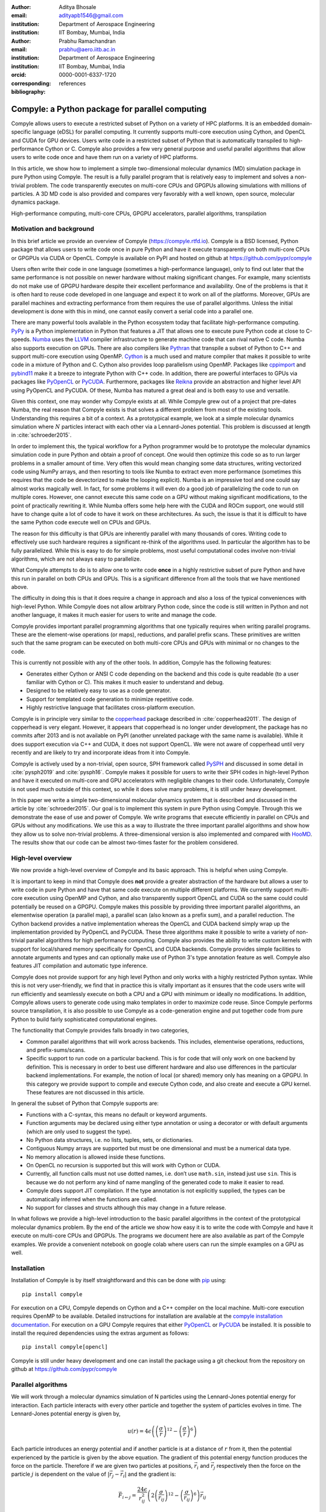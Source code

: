 :author: Aditya Bhosale
:email: adityapb1546@gmail.com
:institution: Department of Aerospace Engineering
:institution: IIT Bombay, Mumbai, India

:author: Prabhu Ramachandran
:email: prabhu@aero.iitb.ac.in
:institution: Department of Aerospace Engineering
:institution: IIT Bombay, Mumbai, India
:orcid: 0000-0001-6337-1720
:corresponding:

:bibliography: references


-------------------------------------------------
Compyle: a Python package for parallel computing
-------------------------------------------------


.. class:: abstract


   Compyle allows users to execute a restricted subset of Python on a variety
   of HPC platforms. It is an embedded domain-specific language (eDSL) for
   parallel computing. It currently supports multi-core execution using
   Cython, and OpenCL and CUDA for GPU devices. Users write code in a
   restricted subset of Python that is automatically transpiled to
   high-performance Cython or C. Compyle also provides a few very general
   purpose and useful parallel algorithms that allow users to write code once
   and have them run on a variety of HPC platforms.

   In this article, we show how to implement a simple two-dimensional
   molecular dynamics (MD) simulation package in pure Python using Compyle.
   The result is a fully parallel program that is relatively easy to implement
   and solves a non-trivial problem. The code transparently executes on
   multi-core CPUs and GPGPUs allowing simulations with millions of particles.
   A 3D MD code is also provided and compares very favorably with a well
   known, open source, molecular dynamics package.


.. class:: keywords

   High-performance computing, multi-core CPUs, GPGPU accelerators, parallel
   algorithms, transpilation


Motivation and background
--------------------------

In this brief article we provide an overview of Compyle
(https://compyle.rtfd.io). Compyle is a BSD licensed, Python package that
allows users to write code once in pure Python and have it execute
transparently on both multi-core CPUs or GPGPUs via CUDA or OpenCL. Compyle is
available on PyPI and hosted on github at https://github.com/pypr/compyle

Users often write their code in one language (sometimes a high-performance
language), only to find out later that the same performance is not possible on
newer hardware without making significant changes. For example, many
scientists do not make use of GPGPU hardware despite their excellent
performance and availability. One of the problems is that it is often hard to
reuse code developed in one language and expect it to work on all of the
platforms. Moreover, GPUs are parallel machines and extracting performance
from them requires the use of parallel algorithms. Unless the initial
development is done with this in mind, one cannot easily convert a serial code
into a parallel one.

There are many powerful tools available in the Python ecosystem today that
facilitate high-performance computing. PyPy_ is a Python implementation in
Python that features a JIT that allows one to execute pure Python code at
close to C-speeds. Numba_ uses the LLVM_ compiler infrastructure to generate
machine code that can rival native C code. Numba also supports execution on
GPUs. There are also compilers like Pythran_ that transpile a subset of Python
to C++ and support multi-core execution using OpenMP. Cython_ is a much used
and mature compiler that makes it possible to write code in a mixture of
Python and C. Cython also provides loop parallelism using OpenMP. Packages
like cppimport_ and pybind11_ make it a breeze to integrate Python with C++
code. In addition, there are powerful interfaces to GPUs via packages like
PyOpenCL_ or PyCUDA_. Furthermore, packages like Reikna_ provide an
abstraction and higher level API using PyOpenCL and PyCUDA. Of these, Numba
has matured a great deal and is both easy to use and versatile.

Given this context, one may wonder why Compyle exists at all. While Compyle
grew out of a project that pre-dates Numba, the real reason that Compyle
exists is that solves a different problem from most of the existing tools.
Understanding this requires a bit of a context. As a prototypical example, we
look at a simple molecular dynamics simulation where :math:`N` particles
interact with each other via a Lennard-Jones potential. This problem is
discussed at length in :cite:`schroeder2015`.

In order to implement this, the typical workflow for a Python programmer would
be to prototype the molecular dynamics simulation code in pure Python and
obtain a proof of concept. One would then optimize this code so as to run
larger problems in a smaller amount of time. Very often this would mean
changing some data structures, writing vectorized code using NumPy arrays, and
then resorting to tools like Numba to extract even more performance (sometimes
this requires that the code be devectorized to make the looping explicit).
Numba is an impressive tool and one could say almost works magically well. In
fact, for some problems it will even do a good job of parallelizing the code
to run on multiple cores. However, one cannot execute this same code on a GPU
without making significant modifications, to the point of practically
rewriting it. While Numba offers some help here with the CUDA and ROCm
support, one would still have to change quite a lot of code to have it work on
these architectures. As such, the issue is that it is difficult to have the
same Python code execute well on CPUs and GPUs.

The reason for this difficulty is that GPUs are inherently parallel with many
thousands of cores. Writing code to effectively use such hardware requires a
significant re-think of the algorithms used. In particular the algorithm has
to be fully parallelized. While this is easy to do for simple problems, most
useful computational codes involve non-trivial algorithms, which are not
always easy to parallelize.

What Compyle attempts to do is to allow one to write code **once** in a highly
restrictive subset of pure Python and have this run in parallel on both CPUs
and GPUs. This is a significant difference from all the tools that we have
mentioned above.

The difficulty in doing this is that it does require a change in approach and
also a loss of the typical conveniences with high-level Python. While Compyle
does not allow arbitrary Python code, since the code is still written in
Python and not another language, it makes it much easier for users to write
and manage the code.

Compyle provides important parallel programming algorithms that one typically
requires when writing parallel programs. These are the element-wise
operations (or maps), reductions, and parallel prefix scans. These primitives
are written such that the same program can be executed on both multi-core CPUs
and GPUs with minimal or no changes to the code.

This is currently not possible with any of the other tools. In addition,
Compyle has the following features:

- Generates either Cython or ANSI C code depending on the backend and this
  code is quite readable (to a user familiar with Cython or C). This makes it
  much easier to understand and debug.
- Designed to be relatively easy to use as a code generator.
- Support for templated code generation to minimize repetitive code.
- Highly restrictive language that facilitates cross-platform execution.

Compyle is in principle very similar to the copperhead_ package described in
:cite:`copperhead2011`. The design of copperhead is very elegant. However, it
appears that copperhead is no longer under development, the package has no
commits after 2013 and is not available on PyPI (another unrelated package
with the same name is available). While it does support execution via C++ and
CUDA, it does not support OpenCL. We were not aware of copperhead until very
recently and are likely to try and incorporate ideas from it into Compyle.

Compyle is actively used by a non-trivial, open source, SPH framework called
PySPH_ and discussed in some detail in :cite:`pysph2019` and :cite:`pysph16`.
Compyle makes it possible for users to write their SPH codes in high-level
Python and have it executed on multi-core and GPU accelerators with negligible
changes to their code. Unfortunately, Compyle is not used much outside of this
context, so while it does solve many problems, it is still under heavy
development.

In this paper we write a simple two-dimensional molecular dynamics system that
is described and discussed in the article by :cite:`schroeder2015`. Our goal
is to implement this system in pure Python using Compyle. Through this we
demonstrate the ease of use and power of Compyle. We write programs that
execute efficiently in parallel on CPUs and GPUs without any modifications. We
use this as a way to illustrate the three important parallel algorithms and
show how they allow us to solve non-trivial problems. A three-dimensional
version is also implemented and compared with HooMD_. The results show that
our code can be almost two-times faster for the problem considered.



.. _PyPy: https://pypy.prg
.. _PySPH: https://pysph.readthedocs.io
.. _Numba: http://numba.pydata.org/
.. _Pythran: https://pythran.readthedocs.io/
.. _PyOpenCL: https://documen.tician.de/pyopencl/
.. _PyCUDA: https://documen.tician.de/pycoda
.. _LLVM: https://llvm.org/
.. _pybind11: https://pybind11.readthedocs.io/
.. _cppimport: https://github.com/tbenthompson/cppimport
.. _copperhead: https://github.com/bryancatanzaro/copperhead
.. _Cython: https://cython.org/
.. _HooMD: http://glotzerlab.engin.umich.edu/hoomd-blue/
.. _Reikna: http://reikna.publicfields.net/

High-level overview
--------------------

We now provide a high-level overview of Compyle and its basic approach. This
is helpful when using Compyle.

It is important to keep in mind that Compyle does **not** provide a greater
abstraction of the hardware but allows a user to write code in pure Python and
have that same code execute on multiple different platforms. We currently
support multi-core execution using OpenMP and Cython, and also transparently
support OpenCL and CUDA so the same could could potentially be reused on a
GPGPU. Compyle makes this possible by providing three important parallel
algorithms, an elementwise operation (a parallel map), a parallel scan (also
known as a prefix sum), and a parallel reduction. The Cython backend provides
a native implementation whereas the OpenCL and CUDA backend simply wrap up the
implementation provided by PyOpenCL and PyCUDA. These three algorithms make it
possible to write a variety of non-trivial parallel algorithms for high
performance computing. Compyle also provides the ability to write custom
kernels with support for local/shared memory specifically for OpenCL and CUDA
backends. Compyle provides simple facilities to annotate arguments and types
and can optionally make use of Python 3's type annotation feature as well.
Compyle also features JIT compilation and automatic type inference.

Compyle does not provide support for any high level Python and only works with
a highly restricted Python syntax. While this is not very user-friendly, we
find that in practice this is vitally important as it ensures that the code
users write will run efficiently and seamlessly execute on both a CPU and a
GPU with minimum or ideally no modifications. In addition, Compyle allows
users to generate code using mako templates in order to maximize code reuse.
Since Compyle performs source transpilation, it is also possible to use
Compyle as a code-generation engine and put together code from pure Python to
build fairly sophisticated computational engines.

The functionality that Compyle provides falls broadly in two categories,

* Common parallel algorithms that will work across backends. This includes,
  elementwise operations, reductions, and prefix-sums/scans.
* Specific support to run code on a particular backend. This is for code that
  will only work on one backend by definition. This is necessary in order to
  best use different hardware and also use differences in the particular
  backend implementations. For example, the notion of local (or shared) memory
  only has meaning on a GPGPU. In this category we provide support to compile
  and execute Cython code, and also create and execute a GPU kernel. These
  features are not discussed in this article.

In general the subset of Python that Compyle supports are:

- Functions with a C-syntax, this means no default or keyword arguments.

- Function arguments may be declared using either type annotation or using a
  decorator or with default arguments (which are only used to suggest the
  type).

- No Python data structures, i.e. no lists, tuples, sets, or dictionaries.

- Contiguous Numpy arrays are supported but must be one dimensional and must
  be a numerical data type.

- No memory allocation is allowed inside these functions.

- On OpenCL no recursion is supported but this will work with Cython or CUDA.

- Currently, all function calls must not use dotted names, i.e. don’t use
  ``math.sin``, instead just use ``sin``. This is because we do not perform
  any kind of name mangling of the generated code to make it easier to read.

- Compyle does support JIT compilation. If the type annotation is not
  explicitly supplied, the types can be automatically inferred when the
  functions are called.

- No support for classes and structs although this may change in a future
  release.


In what follows we provide a high-level introduction to the basic parallel
algorithms in the context of the prototypical molecular dynamics problem. By
the end of the article we show how easy it is to write the code with Compyle
and have it execute on multi-core CPUs and GPGPUs. The programs we document
here are also available as part of the Compyle examples. We provide a
convenient notebook on google colab where users can run the simple examples on
a GPU as well.

Installation
-------------

Installation of Compyle is by itself straightforward and this can be done with
pip_ using::

  pip install compyle

For execution on a CPU, Compyle depends on Cython and a C++ compiler on the
local machine. Multi-core execution requires OpenMP to be available. Detailed
instructions for installation are available at the `compyle installation
documentation <https://compyle.readthedocs.io/en/latest/installation.html>`_.
For execution on a GPU Compyle requires that either PyOpenCL_ or PyCUDA_ be
installed. It is possible to install the required dependencies using the
extras argument as follows::

  pip install compyle[opencl]

Compyle is still under heavy development and one can install the package using
a git checkout from the repository on github at
https://github.com/pypr/compyle


.. _pip: https://pip.pypa.io/

Parallel algorithms
--------------------

We will work through a molecular dynamics simulation of N particles using the
Lennard-Jones potential energy for interaction. Each particle interacts with
every other particle and together the system of particles evolves in time. The
Lennard-Jones potential energy is given by,

.. math::
    u(r) = 4\epsilon \left( \left(\frac{\sigma}{r}\right)^{12} - \left(\frac{\sigma}{r}\right)^6 \right)

Each particle introduces an energy potential and if another particle is at a
distance of :math:`r` from it, then the potential experienced by the particle
is given by the above equation. The gradient of this potential energy function
produces the force on the particle. Therefore if we are given two particles at
positions, :math:`\vec{r}_i` and :math:`\vec{r}_j` respectively then the force
on the particle :math:`j` is dependent on the value of :math:`|\vec{r_j} -
\vec{r_i}|` and the gradient is:

.. math::
   \vec{F}_{i \leftarrow j} = \frac{24 \epsilon}{r_{ij}^2} \left( 2\left(\frac{\sigma}{r_{ij}}\right)^{12} - \left(\frac{\sigma}{r_{ij}}\right)^6 \right) \vec{r}_{ij}

Where :math:`r_{ij} = |\vec{r}_{ij}|` and :math:`\vec{r}_{ij} = \vec{r}_i -
\vec{r}_j`. The left hand side is the force on particle :math:`i` due to
particle at :math:`j`. Here, we use :math:`\sigma = \epsilon = m = 1` for our
implementation. We use the velocity Verlet algorithm in order to integrate the
system in time. We use a timestep of :math:`\Delta t` and as outlined in
:cite:`schroeder2015`, the position and velocity of the particles are updated
in the following sequence:

1. Positions of all particles are updated using the current velocities as
   :math:`x_i = x_i + v_i \Delta t + \frac{1}{2} a_i \Delta t^2`. The velocities
   are then updated by half a step as :math:`v_i = v_i + \frac{1}{2} a_i
   \Delta t`.

2. The new acceleration of all particles are calculated using the
   updated positions.

3. The velocities are then updated by another half a step.

In the simplest implementation of this, all particles influence all other
particles. This can be implemented very easily in Python and Compyle. Our
implementation will be parallel from the get-go and will work on both CPUs and
GPUs.

Once we complete the simple implementation we consider a very important
performance improvement where particles that are beyond 3 natural units, i.e.
:math:`r_{ij} > 3` do not influence each other (beyond this distance the force
is negligible). This can be used to reduce the complexity of the computation
of the mutual forces from an :math:`O(N^2)` to an :math:`O(N)` computation.
However, implementing this easily in parallel is not so straightforward.

Due to the simplicity of the initial implementation, all of these steps can be
implemented using what are called "elementwise" operations. This is the
simplest building block for parallel computing and is also known as the
"parallel map" operation.

Elementwise
~~~~~~~~~~~

An elementwise operation can be thought of as a parallel for loop. It can be
used to map every element of an input array to a corresponding output. Here is
a simple elementwise function implemented using Compyle to execute step 1 of
the above algorithm.

.. code-block:: python

    @annotate(float='m, dt',
              gfloatp='x, y, vx, vy, fx, fy')
    def integrate_step1(i, m, dt, x, y, vx, vy, fx, fy):
        axi, ayi = declare('float', 2)
        axi = fx[i] / m
        ayi = fy[i] / m
        x[i] += vx[i] * dt + 0.5 * axi * dt * dt
        y[i] += vy[i] * dt + 0.5 * ayi * dt * dt
        vx[i] += 0.5 * axi * dt
        vy[i] += 0.5 * ayi * dt

The annotate decorator is used to specify types of arguments and the declare
function is used to specify types of variables declared in the function. In
this case, ``gfloatp`` indicates a global double pointer data type. Compyle
also supports Python3 style type annotations using the types defined in
:code:`compyle.types`.

Specifying types can be avoided by using the JIT compilation feature which
infers the types of arguments and variables based on the types of arguments
passed to the function at runtime. Following is the implementation of steps 2
and 3 without the type declarations.

.. code-block:: python

    @annotate
    def calculate_force(i, x, y, fx, fy, pe,
                        num_particles):
        force_cutoff = 3.
        force_cutoff2 = force_cutoff * force_cutoff
        for j in range(num_particles):
            if i == j:
                continue
            xij = x[i] - x[j]
            yij = y[i] - y[j]
            rij2 = xij * xij + yij * yij
            if rij2 > force_cutoff2:
                continue
            irij2 = 1.0 / rij2
            irij6 = irij2 * irij2 * irij2
            irij12 = irij6 * irij6
            pe[i] += (2 * (irij12 - irij6))
            f_base = 24 * irij2 * (2 * irij12 - irij6)

            fx[i] += f_base * xij
            fy[i] += f_base * yij

    @annotate
    def integrate_step2(i, m, dt, x, y, vx, vy, fx, fy):
        vx[i] += 0.5 * fx[i] * dt / m
        vy[i] += 0.5 * fy[i] * dt / m

Finally, these components can be brought together to write
the step functions for our simulation,

.. code-block:: python

    @annotate
    def step_method1(i, x, y, vx, vy, fx, fy, pe, xmin,
                     xmax, ymin, ymax, m, dt,
                     num_particles):
        integrate_step1(i, m, dt, x, y, vx, vy, fx, fy)


    @annotate
    def step_method2(i, x, y, vx, vy, fx, fy, pe, xmin,
                     xmax, ymin, ymax, m, dt,
                     num_particles):
        calculate_force(i, x, y, fx, fy, pe,
                        num_particles)
        integrate_step2(i, m, dt, x, y, vx, vy, fx, fy)

These can then be wrapped using the :code:`Elementwise`
class and called as normal python functions.

.. code-block:: python

        step1 = Elementwise(step_method1,
                            backend=self.backend)
        step2 = Elementwise(step_method2,
                            backend=self.backend)

One can also use the :code:`@elementwise` decorator on the step
functions and those can then be directly called without having to
wrap them using :code:`Elementwise`.

Note that in the above, ``step_method1, step_method2`` are the ones that are
wrapped into an elementwise operation. The ``integrate_step`` methods are
merely called by these. For an elementwise kernel, the first argument is
always the index of the particular element being processed, in this case
``i``. One can think of the function as the block of code being executed by a
``for`` loop. The number of elements iterated over is always implicitly based
on the first array argument passed to the function, in this case, ``x``.

The simulation can then be executed simply as follows,

.. code-block:: python

    # Initialize x, y
    # Initialize vx, vy, fx, fy, pe to zeros

    num_steps = int(t // dt)
    for i in range(num_steps):
        step1(x, y, vx, vy, fx, fy, pe, xmin, xmax,
              ymin, ymax, m, dt, self.num_particles)
        step2(x, y, vx, vy, fx, fy, pe, xmin, xmax,
              ymin, ymax, m, dt, self.num_particles)

We have used a fixed wall non-periodic boundary condition for our
implementation. The details on the implementation of the boundary condition
can be found in the example section of Compyle's github repository
`here <https://github.com/pypr/compyle/blob/master/examples/molecular_dynamics/md_simple.py>`_.

The backend used can be changed using the following code::

  from compyle.api import get_config
  # On OpenMP
  get_config().use_openmp = True

  # Run with OpenCL
  get_config().use_opencl = True

No other code changes are needed.


Reduction
~~~~~~~~~

To check the accuracy of the simulation, the total energy of the
system can be monitored.
The total energy for each particle can be calculated as the sum of
its potential and kinetic energy. The total energy of the system
can then be calculated by summing the total energy over all
particles.

The reduction operator reduces an array to a single value. Given an input array
:math:`(a_0, a_1, a_2, \cdots, a_{n-1})` and an associative binary operator
:math:`\oplus`, the reduction operation returns the
value :math:`a_0 \oplus a_1 \oplus \cdots \oplus a_{n-1}`.

Compyle also allows users to give a map expression to map the input before
applying the reduction operator. The total energy of our system can thus be
found as follows using reduction operator in Compyle.

.. code-block:: python

    @annotate
    def calculate_energy(i, vx, vy, pe, num_particles):
        ke = 0.5 * (vx[i] * vx[i] + vy[i] * vy[i])
        return pe[i] + ke

    energy_calc = Reduction('a+b',
                            map_func=calculate_energy,
                            backend=backend)
    total_energy = energy_calc(vx, vy, pe, num_particles)

Here, in the expression ``'a+b'`` ``a`` represents :math:`a_i` and
``b`` represents the reduction result till :math:`i-1`, i.e.
:math:`\sum_0^{i-1} a_k`.
For the maximum for example one would write ``'max(a, b)'``.
Common reductions like sum, max and min are also available but we show the
general form above where we can also map the values using the function given
before the reduction is applied.


Initial Results
~~~~~~~~~~~~~~~~~

.. figure:: sim.png

    Snapshot of simulation with 500 particles. :label:`simulation`

.. figure:: simple_speedup_cython_omp_cython.png

    Speed up over serial Cython using OpenMP. :label:`openmp`

.. figure:: simple_speedup_opencl_cuda_cython.png

    Speed up over serial Cython using CUDA and OpenCL. :label:`gpu`

Figure :ref:`simulation` shows a snapshot of simulation using 500 particles
and bounding box size 50 with a non-periodic boundary condition.

For evaluating our performance, we ran our implementation on a 2.9 Ghz
quad-core Intel Core i7 processor and an NVIDIA Tesla P100 GPU. We used
:math:`dt = 0.02` and ran the simulation for 25 timesteps. Figures
:ref:`openmp` and :ref:`gpu` show the speedup achieved over serial execution
using Cython by using OpenMP, OpenCL and CUDA. As you can see on the CPUs we
get more than a 5x speedup (despite having only 4 cores). However, on the GPU
we get around a 200x speedup. This is compared to very fast execution on a
single Intel Xeon 2.3GHz CPU. The fact that we can use both OpenCL and CUDA is
also very important as on some operating systems, there is no CUDA support
even though OpenCL is supported (like the GPUs on MacOS). Note that by default
Compyle uses floating point precision on the GPUs as most GPUs
perform much better with floating point precision. We can use double precision
on the GPU using ``get_config().use_double = True`` if we require it. Again,
we do not need to change the solver to do this. Our implementation is about
2x slower when using double precision on an NVIDIA Tesla P100 GPU which is
typically expected.

This is in itself remarkable given that all we do to run on the GPU or CPU is
to simply set the appropriate backend. In most of the Compyle examples, we use
a command line argument to switch the backend. So with exactly the same code
we are able to immediately run our program fully in parallel and have it run
on both multi-core CPUs as well as GPUs.

Many problems can be solved using the map-reduce approach above. However,
almost all non-trivial applications require a bit more than that and this is
where the parallel scan becomes very important.


Scans
~~~~~

Up to now we have found the influence of all particles on each other. Since
the force on two particles is negligible when they are more than 3 units
apart, we do not have to loop over all the particles, we can therefore reduce
the computation to an :math:`O(N)` computation and increase performance
significantly. One way of doing this is to bin the particles into small boxes
and given a particle in a box, only interact with the box and its nearest
neighbor boxes.

Implementing this in serial is fairly easy, but if we want this to work fast
and scale on a GPU we must implement a parallel algorithm. This is where the
parallel scan comes in and why this parallel algorithm is so important. The
parallel prefix scan is described in detail in the excellent article by
Blelloch :cite:`blelloch90`. Compyle provides an implementation of the scan
algorithm on the CPU and the GPU.

Since the scan algorithm is a bit more complex and most folks are unfamiliar
with it, we first provide a simpler example application that we solve and then
move back to our molecular dynamics application.

Scans are generalizations of prefix sums / cumulative sums and can be used as
building blocks to construct a number of parallel algorithms. These include
but not are limited to sorting, polynomial evaluation, and tree operations.

Given an input array :math:`a = (a_0, a_1, a_2, \cdots, a_{n-1})` and an
associative binary operator :math:`\oplus`, a prefix sum operation returns the
following array

.. math::
   y = \left(a_0, (a_0 \oplus a_1), \cdots, (a_0 \oplus a_1 \oplus \cdots
   \oplus a_{n-1}) \right)

The scan semantics in Compyle are similar to those of the
:code:`GenericScanKernel` in PyOpenCL. This allows us to construct generic
scans by having an input expression, an output expression and a scan operator.
The input function takes the input array and the array index as arguments and
can be used to map the input array before running the scan. The output
expression can then be used to map and write the scan result as required. The
output function also operates on the input array and an index but also has the
scan result, the previous item and the last item in the scan result available
as arguments.

Below is an example of implementing a parallel "where". This returns elements
of an array where a given condition is satisfied. The following example
returns elements of the array that are smaller than 50.

.. code-block:: python

    @annotate
    def input_expr(i, ary):
        return 1 if ary[i] < 50 else 0

    @annotate
    def output_expr(i, prev_item, item, N, ary, result,
                    result_count):
        if item != prev_item:
            result[item - 1] = ary[i]
        if i == N - 1:
            result_count[0] = item

    ary = np.random.randint(0, 100, 1000, dtype=np.int32)
    result = np.zeros(len(ary.data), dtype=np.int32)
    result = wrap(result, backend=backend)
    result_count = np.zeros(1, dtype=np.int32)
    result_count = wrap(result_count, backend=backend)
    ary = wrap(ary, backend=backend)

    scan = Scan(input_expr, output_expr, 'a+b',
                dtype=np.int32, backend=backend)
    scan(ary=ary, result=result,
         result_count=result_count)
    result.pull()
    result_count.pull()
    result_count = result_count.data[0]
    result = result.data[:result_count]

The argument :code:`i`, similar to that seen in elementwise kernels is the
current index, the argument :code:`item` is the result of the scan including
the input at index :code:`i`. The :code:`prev_item` is the result of the array
at index :code:`i-1`. :code:`item` and :code:`prev_item` are reserved
variables and users should not use them when writing the input and output
functions.

In the above example, the input expression returns 1 only when the value at
index :code:`i` is less than 50. So as long as the array elements are greater
than 50, the value of :code:`item` will remain the same and will only increase
when an element less than 50 is found at the index. Thus, the condition
:code:`item != prev_item` will only be satisifed for indices at which the
value of :code:`ary[i]` is less than 50.

The :code:`input_expr` could also be used as the map function for reduction
and the required size of result could be found before running the scan and the
result array can be allocated accordingly.

Back to the MD problem
~~~~~~~~~~~~~~~~~~~~~~~~

To reduce the complexity of the problem from :math:`O(N^2)` to
:math:`O(N)`, we use a binning strategy as mentioned in the previous
section. We partition our domain into square bins of size 3 units.
Then for each particle, all the particles within a radius of 3 units
from it will lie inside of the 9 neighboring bins. For a bin with
coordinates :math:`c = (m, n)`, these 9 bins will be,

.. math::

    N(c) = \{ c + d \ | \ d \in \{-1, 0, 1\} \times \{-1, 0, 1\} \}

The idea is that for each particle we will iterate over all particles in these
9 bins and check if the distance between the particle and the query particle
is less than 3. The inter-particle force will be computed only then between
the two particles. This algorithm is often called a nearest-neighbor particle
search (NNPS) algorithm. To implement this, we first find the bin to which
each particle belongs. This is done as follows,

.. math::

    c = \left( \left \lfloor{\frac{x}{h}} \right \rfloor, \left \lfloor{\frac{y}{h}} \right \rfloor \right)

where :math:`x` and :math:`y` are the coordinates of the particle and
:math:`h` is the required radius which in our case is 3. Note that our problem
is setup such that the left bottom corner is at the origin. We then flatten
these bin coordinates to map each bin to a unique integer we call the 'key'.
We sort these keys and an array of indices of the particles such that the
sorted indices have all particles in the same cell as contiguous elements.
Compyle provides a sort function which uses the PyOpenCL radix sort for OpenCL
backend, thrust sort for the CUDA backend and simple numpy sort for the cython
backend.

To find the particles belonging to the 9 neighboring bins,
we now need to find the index in the sorted indices array
at which each key starts.
This can be found in parallel using a scan as follows,

.. code-block:: python

    @annotate
    def input_scan_keys(i, keys):
        return 1 if i == 0 or keys[i] != keys[i - 1] \
            else 0


    @annotate
    def output_scan_keys(i, item, prev_item, keys,
                         start_indices):
        key = keys[i]
        if item != prev_item:
            start_indices[key] = i

Once we have the start indices array, we can also find the number
of particles in each bin using a simple elementwise operation as
follows,

.. code-block:: python

    @annotate
    def fill_bin_counts(i, keys, start_indices,
                        bin_counts, num_particles):
        if i == num_particles - 1:
            last_key = keys[num_particles - 1]
            bin_counts[last_key] = num_particles - \
                    start_indices[last_key]
        if i == 0 or keys[i] == keys[i - 1]:
            return
        key = keys[i]
        prev_key = keys[i - 1]
        bin_counts[prev_key] = start_indices[key] - \
                start_indices[prev_key]

Now we can iterate over all neighboring 9 bins, find the key corresponding to
each of them, then lookup the start index for that key in the
``start_indices`` array and the number of particles in the cell by looking up
in the ``bin_counts`` array. Then lookup the sorted indices array to find the
indices of the particles belonging to these bins and find the particles within
a distance of 3 units.

However, note that we still have a challenge in storing these
neighboring particles as we do not know the number of neighboring
particles beforehand and so cannot allocate an array of that size.
Moreover, since each particle can have different number of
neighbors, it is also not straightforward to know where in the
neighbors array we need to look to find the neighbors of a particular
particle.

We use a two pass approach to solve this problem. In the first pass
we find the number of neighbors for each particle. We then run a
scan over this array to find the start indices for neighbors of
each particle in the neighbors array as follows,

.. code-block:: python

    @annotate
    def input_start_indices(i, counts):
        return 0 if i == 0 else counts[i - 1]


    @annotate
    def output_start_indices(i, item, indices):
        indices[i] = item

We then allocate the neighbors array of size equal to sum of
all neighbor lengths. The second pass is then another elementwise
operation where each particle writes its neighbors starting
from the start index calculated from the scan.

More details on this implementation can be found in the examples section of
our repository `here
<https://github.com/pypr/compyle/blob/master/examples/molecular_dynamics/md_nnps.py>`__.
We have also implemented a more efficient version of the nearest neighbor
searching algorithm using a counting sort instead of the radix sort which is
30% faster that can be found `here
<https://github.com/pypr/compyle/blob/master/examples/molecular_dynamics/nnps.py>`__.


Performance comparison
----------------------

.. figure:: linear_speedup_opencl_cuda_cython.png

    Speed up over serial cython using CUDA and OpenCL using the NNPS.
    :label:`speedup-nnps`


.. figure:: linear_time_opencl_cuda_cython.png

    Time taken for simulation using serial cython, CUDA and OpenCL.
    :label:`time-gpu`

.. figure:: time_comp_impl.png

    Time taken for simulation using :math:`O(N)` (Linear) and :math:`O(N^2)`
    (Simple) approach. :label:`time-nnps-vs-simple`

.. figure:: speedup_comp_impl.png

    Speed up using :math:`O(N)` over :math:`O(N^2)` approach.
    :label:`nnps-simple`

.. figure:: hoomd_time_cuda_hoomd.png

    Time taken for HooMD_ and our implementation using CUDA backend.
    :label:`time-hoomd`


Figure :ref:`speedup-nnps` shows the speedup achieved OpenCL and CUDA backends
running on a GPU relative to serial code running using Cython (on a single CPU
core) for the linear version of the algorithm. Figure :ref:`time-gpu` shows
the time taken for these simulations. It can be seen that the algorithm is
linear for large values of number of particles. We again get more than a 100x
speedup using the GPU over a single CPU core. Note that on the NVIDIA P100 GPU
we are able to run a simulation with 25 timesteps for 5 million particles in
less than a second, showing the excellent performance attained.

Figure :ref:`time-nnps-vs-simple` shows the time taken for simulation using
:math:`O(N)` and :math:`O(N^2)` approach.
Figure :ref:`nnps-simple` shows the speed up acheived by using the
:math:`O(N)` algorithm as compared to the
:math:`O(N^2)` algorithm using the serial cython backend.
We have about a 100 fold speed up with the improved algorithm for only
32,000 particles.

The performance of the algorithm can be further improved by aligning the
:math:`x` and :math:`y` coordinate arrays according to the sorted indices.
This will improve the global memory access pattern on the GPU giving a better
performance. This can be done easily in Compyle using
:code:`compyle.array.align` which uses a single elementwise operation to align
multiple arrays in a given order. We have not explored this in this paper.

We have also implemented a 3D version of the simulation with both periodic and
non-periodic boundary conditions. We compared our implementation with HooMD_
for a 3D periodic simulation on an NVIDIA Tesla P100 GPU. Figure
:ref:`time-hoomd` shows the results of this comparison. We found our
implementation to be about 2x faster than HooMD. To check the correctness of our
implementation, we have also provided a script to generate plots of potential
and kinetic energy of the system at every 100 timesteps using HooMD and our
implementation.

All of the code discussed above is available in the examples directory of the
Compyle repository `here
<https://github.com/pypr/compyle/blob/master/examples/molecular_dynamics/>`__.
All of the code, with two different NNPS implementations, and featuring a
command line interface, comes to around 500 lines of code. This is quite
exciting as this code can be executed on either a multi-core CPU or a GPU with no
code changes.



Limitations
------------

While Compyle is really powerful and convenient, it does use a rather verbose
and low-level syntax. In practice we have found that this is not a major
problem. The more serious issue is the fact that we cannot directly use
external libraries in a platform neutral way. For example, there are ways to
use an external OpenCL or CUDA library but this will not be usable on a CPU.
Obviously one cannot use normal Python code and use basic Python data
structures. This is because the Python data structures would need to be
implemented in the target language. Furthermore, one cannot use well
established libraries like scipy from within the parallel constructs. The
reason for this is that scipy and other libraries are not necessarily
available for use on a GPU or even on multi-core CPUs. These are limitations
that are beyond the scope of Compyle at this point.

The low-level API that Compyle provides turns out to be quite an advantage as
Compyle code is usually very fast the first time it runs. This is because it
will refuse to run any code that uses Python objects. By forcing the user to
write the algorithms conforming to the constraints makes the code efficient.
It also forces the user to think along the lines of parallel algorithms. This
is a major factor. We have used Compyle in the context of a larger scientific
computing project and have found that while the limitations are annoying, the
benefits are generally worth it.

Compyle has also only been used in the context of the PySPH_ project and as
such has not seen a lot of community adoption. This has meant that there are
many rough edges. We are hoping to improve the package and are also hopeful
for community contributions eventually.


Future work
-------------

There are several improvements that are planned for Compyle.

- The code is still not very clean and a lot of internal cleanup is necessary.
  This is especially true of the Cython backend which has grown organically
  and requires a reimplementation.
- Many of the CPU related algorithms, like sorting, and many of the reductions
  are still serial.  These are relatively easy to fix.
- The Cython backend may be eventually replaced using pybind11_ if possible.
- The API requires some cleanup in many places. We also hope to look at the
  copperhead_ package to improve our API.
- While Compyle does support simple structs, this API is still not clean
  enough to be used in general.
- We also hope to add support for simple "objects" that would allow users to
  compose their libraries in a more object oriented manner. This would also
  open up the possibility of implementing more high-level data structures in
  an easy way.

There are many other improvements, and features we are considering and hope to
implement as time permits. Despite its many warts, we already find Compyle to
be remarkably useful.


Conclusions
-----------

In this article we have shown how one can implement a two-dimensional
molecular dynamics solver using Compyle. The code is parallel from the
beginning and runs effortlessly on multi-core CPUs and GPUs without any
changes. We have used the example to illustrate the main parallel algorithms
that Compyle provides, i.e. elementwise, reduction, and scans. We show how a
non-trivial optimization of the example problem is possible using a scan. We
have not discussed many other features of Compyle and urge readers to go over
the Compyle documentation to learn more.

The results clearly show that we are able to write the code once and have it
run on massively parallel architectures. This is very convenient and this is
possible because of our approach to the problem which puts parallel algorithms
first and forces the user to write code with a hard set of restrictions. With
this, we are able to make good use of multi-core CPUs and GPUs with pure
Python.


Acknowledgements
-----------------

We gratefully acknowledge the many open source packages without which this
work would never be possible. In particular we thank Andreas Klöckner for many
of the parallel algorithms implemented as part of PyOpenCL_ and PyCUDA_ that
are an inspiration for Compyle.
